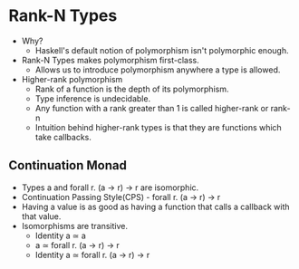 * Rank-N Types
  - Why?
    - Haskell's default notion of polymorphism isn't polymorphic enough.
  - Rank-N Types makes polymorphism first-class.
    - Allows us to introduce polymorphism anywhere a type is allowed.
  - Higher-rank polymorphism
    - Rank of a function is the depth of its polymorphism.
    - Type inference is undecidable.
    - Any function with a rank greater than 1 is called higher-rank or rank-n
    - Intuition behind higher-rank types is that they are functions
      which take callbacks.
** Continuation Monad
   - Types a and forall r. (a -> r) -> r are isomorphic.
   - Continuation Passing Style(CPS) - forall r. (a -> r) -> r
   - Having a value is as good as having a function that calls a
     callback with that value.
   - Isomorphisms are transitive.
     - Identity a ≃ a
     - a ≃ forall r. (a -> r) -> r
     - Identity a ≃ forall r. (a -> r) -> r
